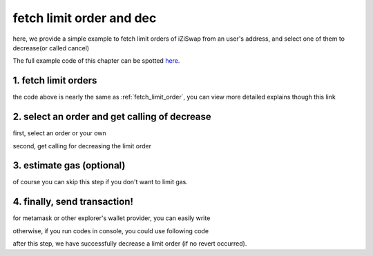 .. _fetch_limit_order_and_dec:

fetch limit order and dec
================================

here, we provide a simple example to fetch limit orders of iZiSwap from an user's address, and select one of them to decrease(or called cancel)

The full example code of this chapter can be spotted `here <https://github.com/izumiFinance/izumi-iZiSwap-sdk/blob/main/example/limitOrder/fetchLimitOrderAndDec.ts>`_.

1. fetch limit orders
---------------------

.. code-block:: typescript
    :linenos:

    const chain:BaseChain = initialChainTable[ChainId.BSC]
    const rpc = 'https://bsc-dataseed2.defibit.io/'
    const web3 = new Web3(new Web3.providers.HttpProvider(rpc))
    const account =  web3.eth.accounts.privateKeyToAccount(privateKey)

    const limitOrderAddress = '0x9Bf8399c9f5b777cbA2052F83E213ff59e51612B'
    const limitOrderManager = getLimitOrderManagerContract(limitOrderAddress, web3)


    const testAAddress = '0xCFD8A067e1fa03474e79Be646c5f6b6A27847399'
    const testBAddress = '0xAD1F11FBB288Cd13819cCB9397E59FAAB4Cdc16F'

    const testA = await fetchToken(testAAddress, chain, web3)
    const testB = await fetchToken(testBAddress, chain, web3)
    const fee = 2000 // 2000 means 0.2%

    // fetch limit order
    const {activeOrders, deactiveOrders} = await fetchLimitOrderOfAccount(
        chain, web3, limitOrderManager, '0xD0B1c02E8A6CA05c7737A3F4a0EEDe075fa4920C', [testA]
    )

the code above is nearly the same as :ref:`fetch_limit_order`, you can view more detailed explains though this link

2. select an order and get calling of decrease
--------------------------------------------------

first, select an order or your own

.. code-block:: typescript
    :linenos:

    const activeOrderAt2 = activeOrders[2]

second, get calling for decreasing the limit order

.. code-block:: typescript
    :linenos:

    const orderIdx = activeOrderAt2.idx
    const gasPrice = '5000000000'
    // dec limit order of orderIdx
    const {decLimOrderCalling, options} = getDecLimOrderCall(
        limitOrderManager,
        orderIdx,
        activeOrderAt2.sellingRemain,
        '0xffffffff',
        account.address,
        chain,
        gasPrice
    )


3.  estimate gas (optional)
---------------------------
of course you can skip this step if you don't want to limit gas.

.. code-block:: typescript
    :linenos:

    const gasLimit = await decLimOrderCalling.estimateGas(options)

4. finally, send transaction!
------------------------------

for metamask or other explorer's wallet provider, you can easily write 

.. code-block:: typescript
    :linenos:

    await decLimOrderCalling.send({...options, gas: gasLimit})

otherwise, if you run codes in console, you could use following code

.. code-block:: typescript
    :linenos:

    const signedTx = await web3.eth.accounts.signTransaction(
        {
            ...options,
            to: limitOrderAddress,
            data: decLimOrderCalling.encodeABI(),
            gas: new BigNumber(gasLimit * 1.1).toFixed(0, 2),
        }, 
        privateKey
    )
    // nonce += 1;
    const tx = await web3.eth.sendSignedTransaction(signedTx.rawTransaction);

after this step, we have successfully decrease a limit order (if no revert occurred).